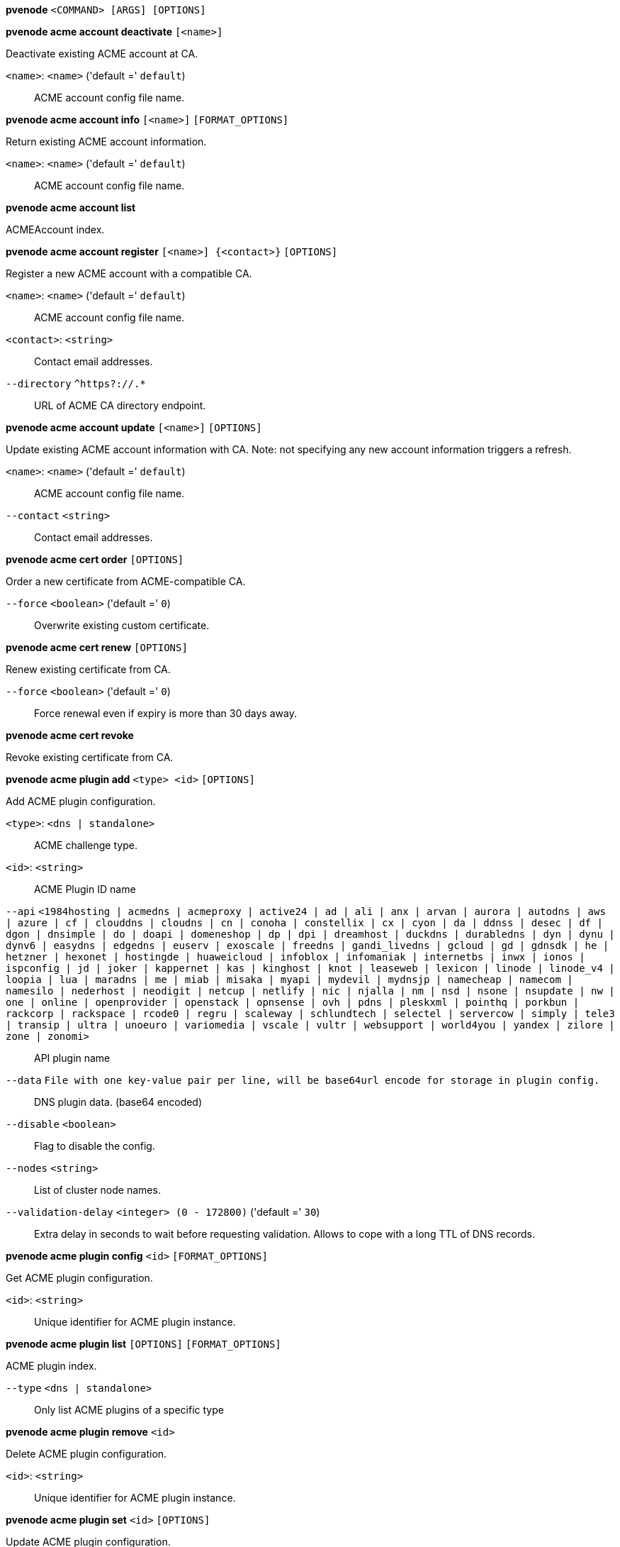 *pvenode* `<COMMAND> [ARGS] [OPTIONS]`

*pvenode acme account deactivate* `[<name>]`

Deactivate existing ACME account at CA.

`<name>`: `<name>` ('default =' `default`)::

ACME account config file name.

*pvenode acme account info* `[<name>]` `[FORMAT_OPTIONS]`

Return existing ACME account information.

`<name>`: `<name>` ('default =' `default`)::

ACME account config file name.

*pvenode acme account list*

ACMEAccount index.

*pvenode acme account register* `[<name>] {<contact>}` `[OPTIONS]`

Register a new ACME account with a compatible CA.

`<name>`: `<name>` ('default =' `default`)::

ACME account config file name.

`<contact>`: `<string>` ::

Contact email addresses.

`--directory` `^https?://.*` ::

URL of ACME CA directory endpoint.

*pvenode acme account update* `[<name>]` `[OPTIONS]`

Update existing ACME account information with CA. Note: not specifying any
new account information triggers a refresh.

`<name>`: `<name>` ('default =' `default`)::

ACME account config file name.

`--contact` `<string>` ::

Contact email addresses.

*pvenode acme cert order* `[OPTIONS]`

Order a new certificate from ACME-compatible CA.

`--force` `<boolean>` ('default =' `0`)::

Overwrite existing custom certificate.

*pvenode acme cert renew* `[OPTIONS]`

Renew existing certificate from CA.

`--force` `<boolean>` ('default =' `0`)::

Force renewal even if expiry is more than 30 days away.

*pvenode acme cert revoke*

Revoke existing certificate from CA.

*pvenode acme plugin add* `<type> <id>` `[OPTIONS]`

Add ACME plugin configuration.

`<type>`: `<dns | standalone>` ::

ACME challenge type.

`<id>`: `<string>` ::

ACME Plugin ID name

`--api` `<1984hosting | acmedns | acmeproxy | active24 | ad | ali | anx | arvan | aurora | autodns | aws | azure | cf | clouddns | cloudns | cn | conoha | constellix | cx | cyon | da | ddnss | desec | df | dgon | dnsimple | do | doapi | domeneshop | dp | dpi | dreamhost | duckdns | durabledns | dyn | dynu | dynv6 | easydns | edgedns | euserv | exoscale | freedns | gandi_livedns | gcloud | gd | gdnsdk | he | hetzner | hexonet | hostingde | huaweicloud | infoblox | infomaniak | internetbs | inwx | ionos | ispconfig | jd | joker | kappernet | kas | kinghost | knot | leaseweb | lexicon | linode | linode_v4 | loopia | lua | maradns | me | miab | misaka | myapi | mydevil | mydnsjp | namecheap | namecom | namesilo | nederhost | neodigit | netcup | netlify | nic | njalla | nm | nsd | nsone | nsupdate | nw | one | online | openprovider | openstack | opnsense | ovh | pdns | pleskxml | pointhq | porkbun | rackcorp | rackspace | rcode0 | regru | scaleway | schlundtech | selectel | servercow | simply | tele3 | transip | ultra | unoeuro | variomedia | vscale | vultr | websupport | world4you | yandex | zilore | zone | zonomi>` ::

API plugin name

`--data` `File with one key-value pair per line, will be base64url encode for storage in plugin config.` ::

DNS plugin data. (base64 encoded)

`--disable` `<boolean>` ::

Flag to disable the config.

`--nodes` `<string>` ::

List of cluster node names.

`--validation-delay` `<integer> (0 - 172800)` ('default =' `30`)::

Extra delay in seconds to wait before requesting validation. Allows to cope with a long TTL of DNS records.

*pvenode acme plugin config* `<id>` `[FORMAT_OPTIONS]`

Get ACME plugin configuration.

`<id>`: `<string>` ::

Unique identifier for ACME plugin instance.

*pvenode acme plugin list* `[OPTIONS]` `[FORMAT_OPTIONS]`

ACME plugin index.

`--type` `<dns | standalone>` ::

Only list ACME plugins of a specific type

*pvenode acme plugin remove* `<id>`

Delete ACME plugin configuration.

`<id>`: `<string>` ::

Unique identifier for ACME plugin instance.

*pvenode acme plugin set* `<id>` `[OPTIONS]`

Update ACME plugin configuration.

`<id>`: `<string>` ::

ACME Plugin ID name

`--api` `<1984hosting | acmedns | acmeproxy | active24 | ad | ali | anx | arvan | aurora | autodns | aws | azure | cf | clouddns | cloudns | cn | conoha | constellix | cx | cyon | da | ddnss | desec | df | dgon | dnsimple | do | doapi | domeneshop | dp | dpi | dreamhost | duckdns | durabledns | dyn | dynu | dynv6 | easydns | edgedns | euserv | exoscale | freedns | gandi_livedns | gcloud | gd | gdnsdk | he | hetzner | hexonet | hostingde | huaweicloud | infoblox | infomaniak | internetbs | inwx | ionos | ispconfig | jd | joker | kappernet | kas | kinghost | knot | leaseweb | lexicon | linode | linode_v4 | loopia | lua | maradns | me | miab | misaka | myapi | mydevil | mydnsjp | namecheap | namecom | namesilo | nederhost | neodigit | netcup | netlify | nic | njalla | nm | nsd | nsone | nsupdate | nw | one | online | openprovider | openstack | opnsense | ovh | pdns | pleskxml | pointhq | porkbun | rackcorp | rackspace | rcode0 | regru | scaleway | schlundtech | selectel | servercow | simply | tele3 | transip | ultra | unoeuro | variomedia | vscale | vultr | websupport | world4you | yandex | zilore | zone | zonomi>` ::

API plugin name

`--data` `File with one key-value pair per line, will be base64url encode for storage in plugin config.` ::

DNS plugin data. (base64 encoded)

`--delete` `<string>` ::

A list of settings you want to delete.

`--digest` `<string>` ::

Prevent changes if current configuration file has different SHA1 digest. This can be used to prevent concurrent modifications.

`--disable` `<boolean>` ::

Flag to disable the config.

`--nodes` `<string>` ::

List of cluster node names.

`--validation-delay` `<integer> (0 - 172800)` ('default =' `30`)::

Extra delay in seconds to wait before requesting validation. Allows to cope with a long TTL of DNS records.

*pvenode cert delete* `[<restart>]`

DELETE custom certificate chain and key.

`<restart>`: `<boolean>` ('default =' `0`)::

Restart pveproxy.

*pvenode cert info* `[FORMAT_OPTIONS]`

Get information about node's certificates.

*pvenode cert set* `<certificates> [<key>]` `[OPTIONS]` `[FORMAT_OPTIONS]`

Upload or update custom certificate chain and key.

`<certificates>`: `<string>` ::

PEM encoded certificate (chain).

`<key>`: `<string>` ::

PEM encoded private key.

`--force` `<boolean>` ('default =' `0`)::

Overwrite existing custom or ACME certificate files.

`--restart` `<boolean>` ('default =' `0`)::

Restart pveproxy.

*pvenode config get* `[OPTIONS]`

Get node configuration options.

`--property` `<acme | acmedomain0 | acmedomain1 | acmedomain2 | acmedomain3 | acmedomain4 | acmedomain5 | description | startall-onboot-delay | wakeonlan>` ('default =' `all`)::

Return only a specific property from the node configuration.

*pvenode config set* `[OPTIONS]`

Set node configuration options.

`--acme` `[account=<name>] [,domains=<domain[;domain;...]>]` ::

Node specific ACME settings.

`--acmedomain[n]` `[domain=]<domain> [,alias=<domain>] [,plugin=<name of the plugin configuration>]` ::

ACME domain and validation plugin

`--delete` `<string>` ::

A list of settings you want to delete.

`--description` `<string>` ::

Description for the Node. Shown in the web-interface node notes panel. This is saved as comment inside the configuration file.

`--digest` `<string>` ::

Prevent changes if current configuration file has different SHA1 digest. This can be used to prevent concurrent modifications.

`--startall-onboot-delay` `<integer> (0 - 300)` ('default =' `0`)::

Initial delay in seconds, before starting all the Virtual Guests with on-boot enabled.

`--wakeonlan` `<string>` ::

MAC address for wake on LAN

*pvenode help* `[OPTIONS]`

Get help about specified command.

`--extra-args` `<array>` ::

Shows help for a specific command

`--verbose` `<boolean>` ::

Verbose output format.

*pvenode migrateall* `<target>` `[OPTIONS]`

Migrate all VMs and Containers.

`<target>`: `<string>` ::

Target node.

`--maxworkers` `<integer> (1 - N)` ::

Maximal number of parallel migration job. If not set use 'max_workers' from datacenter.cfg, one of both must be set!

`--vms` `<string>` ::

Only consider Guests with these IDs.

`--with-local-disks` `<boolean>` ::

Enable live storage migration for local disk

*pvenode startall* `[OPTIONS]`

Start all VMs and containers located on this node (by default only those
with onboot=1).

`--force` `<boolean>` ('default =' `off`)::

Issue start command even if virtual guest have 'onboot' not set or set to off.

`--vms` `<string>` ::

Only consider guests from this comma separated list of VMIDs.

*pvenode stopall* `[OPTIONS]`

Stop all VMs and Containers.

`--vms` `<string>` ::

Only consider Guests with these IDs.

*pvenode task list* `[OPTIONS]` `[FORMAT_OPTIONS]`

Read task list for one node (finished tasks).

`--errors` `<boolean>` ('default =' `0`)::

no description available

`--limit` `<integer> (0 - N)` ('default =' `50`)::

Only list this amount of tasks.

`--source` `<active | all | archive>` ('default =' `archive`)::

List archived, active or all tasks.

`--start` `<integer> (0 - N)` ('default =' `0`)::

List tasks beginning from this offset.

`--typefilter` `<string>` ::

Only list tasks of this type (e.g., vzstart, vzdump).

`--userfilter` `<string>` ::

Only list tasks from this user.

`--vmid` `<integer> (1 - N)` ::

Only list tasks for this VM.

*pvenode task log* `<upid>` `[OPTIONS]`

Read task log.

`<upid>`: `<string>` ::

no description available

`--start` `<integer> (0 - N)` ('default =' `0`)::

no description available

*pvenode task status* `<upid>` `[FORMAT_OPTIONS]`

Read task status.

`<upid>`: `<string>` ::

no description available

*pvenode wakeonlan* `<node>`

Try to wake a node via 'wake on LAN' network packet.

`<node>`: `<string>` ::

target node for wake on LAN packet


